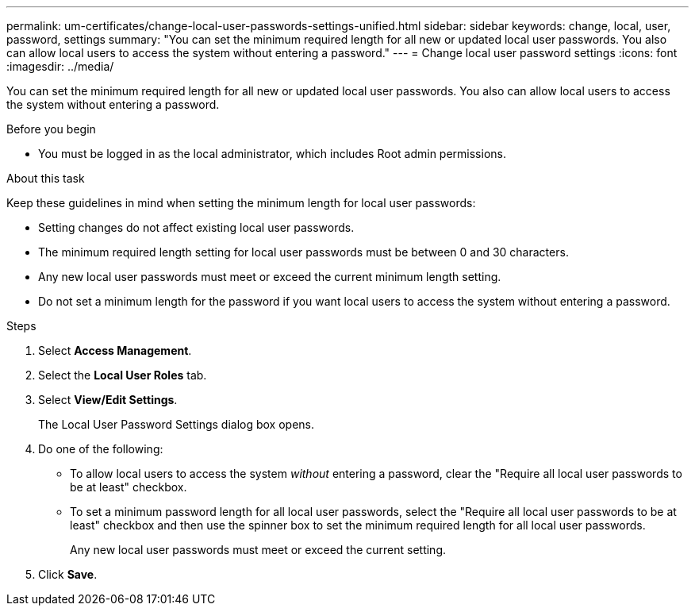 ---
permalink: um-certificates/change-local-user-passwords-settings-unified.html
sidebar: sidebar
keywords: change, local, user, password, settings
summary: "You can set the minimum required length for all new or updated local user passwords. You also can allow local users to access the system without entering a password."
---
= Change local user password settings
:icons: font
:imagesdir: ../media/

[.lead]
You can set the minimum required length for all new or updated local user passwords. You also can allow local users to access the system without entering a password.

.Before you begin

* You must be logged in as the local administrator, which includes Root admin permissions.

.About this task

Keep these guidelines in mind when setting the minimum length for local user passwords:

* Setting changes do not affect existing local user passwords.
* The minimum required length setting for local user passwords must be between 0 and 30 characters.
* Any new local user passwords must meet or exceed the current minimum length setting.
* Do not set a minimum length for the password if you want local users to access the system without entering a password.

.Steps

. Select *Access Management*.
. Select the *Local User Roles* tab.
. Select *View/Edit Settings*.
+
The Local User Password Settings dialog box opens.

. Do one of the following:
 ** To allow local users to access the system _without_ entering a password, clear the "Require all local user passwords to be at least" checkbox.
 ** To set a minimum password length for all local user passwords, select the "Require all local user passwords to be at least" checkbox and then use the spinner box to set the minimum required length for all local user passwords.
+
Any new local user passwords must meet or exceed the current setting.
. Click *Save*.

